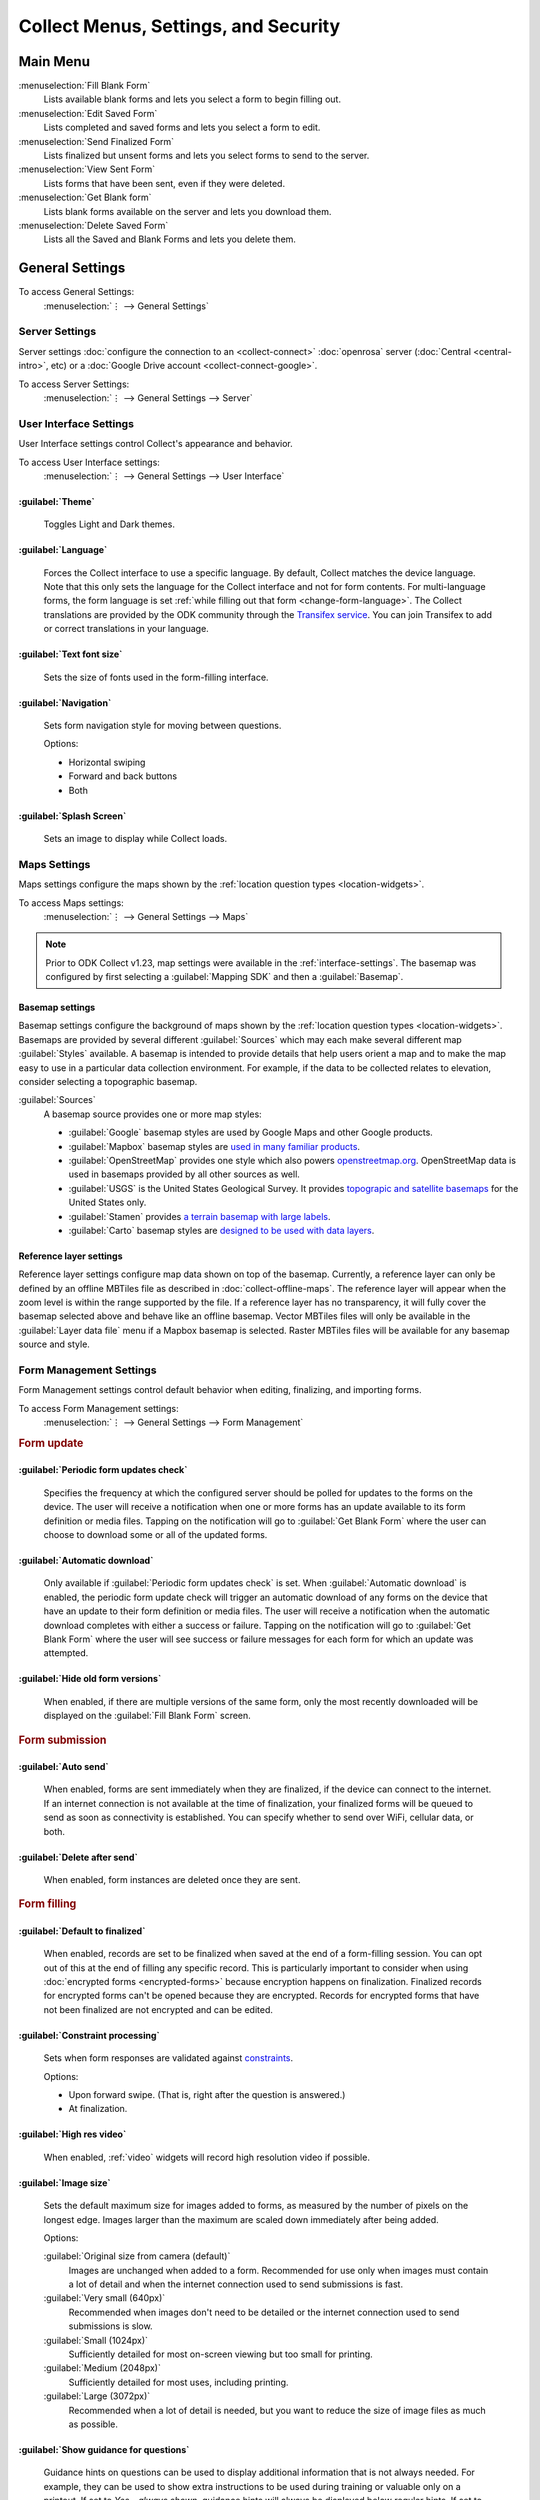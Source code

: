 .. spelling::
  basemap
  Basemap
  basemaps
  Basemaps
  Mapbox
  Transifex
  Unfinalized

Collect Menus, Settings, and Security
=====================================


.. _main-menu:

Main Menu
-------------

.. image:: /img/collect-settings/main-menu.*
  :alt: Main menu of ODK Collect
  :class: device-screen-vertical

:menuselection:`Fill Blank Form`
  Lists available blank forms and
  lets you select a form to begin filling out.

:menuselection:`Edit Saved Form`
  Lists completed and saved forms and
  lets you select a form to edit.

:menuselection:`Send Finalized Form`
  Lists finalized but unsent forms and
  lets you select forms to send to the server.

:menuselection:`View Sent Form`
  Lists forms that have been sent, even if they were deleted.

:menuselection:`Get Blank form`
  Lists blank forms available on the server and
  lets you download them.

:menuselection:`Delete Saved Form`
  Lists all the Saved and Blank Forms and
  lets you delete them.

.. _general-settings:

General Settings
--------------------

To access General Settings:
  :menuselection:`⋮ --> General Settings`

  .. container:: details

    .. image:: /img/collect-settings/general-settings.*
      :alt: General settings

.. _server-settings:

Server Settings
~~~~~~~~~~~~~~~~~

Server settings :doc:`configure the connection to an <collect-connect>` :doc:`openrosa` server (:doc:`Central <central-intro>`, etc) or a :doc:`Google Drive account <collect-connect-google>`.

To access Server Settings:
  :menuselection:`⋮ --> General Settings --> Server`

  .. container:: details

    .. image:: /img/collect-settings/server-settings.*
      :alt: Server settings

.. seealso:: :doc:`collect-connect`

.. _interface-settings:

User Interface Settings
~~~~~~~~~~~~~~~~~~~~~~~~

User Interface settings control Collect's appearance and behavior.

To access User Interface settings:
  :menuselection:`⋮ --> General Settings --> User Interface`

  .. container:: details

    .. image:: /img/collect-settings/ui-settings.*
      :alt: User Interface settings

:guilabel:`Theme`
""""""""""""""""""
  Toggles Light and Dark themes.

  .. versionadded:: 1.15

  .. container:: details

    .. image:: /img/collect-settings/light-theme-main-menu.*
      :alt: The main menu, with the light theme enabled.
      :class: side-by-side


    .. image:: /img/collect-settings/dark-theme-main-menu.*
      :alt: The main menu, with the dark theme enabled.
      :class: side-by-side

:guilabel:`Language`
"""""""""""""""""""""
  Forces the Collect interface to use a specific language. By default, Collect matches the device language. Note that this only sets the language for the Collect interface and not for form contents. For multi-language forms, the form language is set :ref:`while filling out that form <change-form-language>`. The Collect translations are provided by the ODK community through the `Transifex service <https://www.transifex.com/getodk/collect/>`_. You can join Transifex to add or correct translations in your language.

:guilabel:`Text font size`
""""""""""""""""""""""""""""
  Sets the size of fonts used in the form-filling interface.

:guilabel:`Navigation`
"""""""""""""""""""""""
  Sets form navigation style for moving between questions.

  Options:

  - Horizontal swiping
  - Forward and back buttons
  - Both

:guilabel:`Splash Screen`
"""""""""""""""""""""""""""
  Sets an image to display while Collect loads.

.. _mapping-settings:

Maps Settings
~~~~~~~~~~~~~~~

Maps settings configure the maps shown by the :ref:`location question types <location-widgets>`.

To access Maps settings:
  :menuselection:`⋮ --> General Settings --> Maps`

.. note::

  Prior to ODK Collect v1.23, map settings were available in the :ref:`interface-settings`. The basemap was configured by first selecting a :guilabel:`Mapping SDK` and then a :guilabel:`Basemap`.

.. _basemap-settings:

Basemap settings
""""""""""""""""""
Basemap settings configure the background of maps shown by the :ref:`location question types <location-widgets>`. Basemaps are provided by several different :guilabel:`Sources` which may each make several different map :guilabel:`Styles` available. A basemap is intended to provide details that help users orient a map and to make the map easy to use in a particular data collection environment. For example, if the data to be collected relates to elevation, consider selecting a topographic basemap.

:guilabel:`Sources`
  A basemap source provides one or more map styles:

  - :guilabel:`Google` basemap styles are used by Google Maps and other Google products.
  - :guilabel:`Mapbox` basemap styles are `used in many familiar products <https://www.mapbox.com/maps/streets/>`_.
  - :guilabel:`OpenStreetMap` provides one style which also powers `openstreetmap.org <https://www.openstreetmap.org>`_. OpenStreetMap data is used in basemaps provided by all other sources as well.
  - :guilabel:`USGS` is the United States Geological Survey. It provides `topograpic and satellite basemaps <https://basemap.nationalmap.gov/arcgis/rest/services/USGSTopo/MapServer>`_ for the United States only.
  - :guilabel:`Stamen` provides `a terrain basemap with large labels <http://maps.stamen.com/terrain>`_.
  - :guilabel:`Carto` basemap styles are `designed to be used with data layers <https://carto.com/blog/getting-to-know-positron-and-dark-matter/>`_.

  .. _reference-layer-settings:

Reference layer settings
"""""""""""""""""""""""""
Reference layer settings configure map data shown on top of the basemap. Currently, a reference layer can only be defined by an offline MBTiles file as described in :doc:`collect-offline-maps`. The reference layer will appear when the zoom level is within the range supported by the file. If a reference layer has no transparency, it will fully cover the basemap selected above and behave like an offline basemap. Vector MBTiles files will only be available in the :guilabel:`Layer data file` menu if a Mapbox basemap is selected. Raster MBTiles files will be available for any basemap source and style.

.. _form-management-settings:

Form Management Settings
~~~~~~~~~~~~~~~~~~~~~~~~~~

Form Management settings control default behavior when editing, finalizing, and importing forms.

To access Form Management settings:
  :menuselection:`⋮ --> General Settings --> Form Management`

  .. container:: details

    .. image:: /img/collect-settings/form-management.png
      :alt: Form Management settings

    .. image:: /img/collect-settings/form-management2.png
      :alt: Form Management settings

.. rubric:: Form update

:guilabel:`Periodic form updates check`
""""""""""""""""""""""""""""""""""""""""
  Specifies the frequency at which the configured server should be polled for updates to the forms on the device. The user will receive a notification when one or more forms has an update available to its form definition or media files. Tapping on the notification will go to :guilabel:`Get Blank Form` where the user can choose to download some or all of the updated forms.

:guilabel:`Automatic download`
"""""""""""""""""""""""""""""""
  Only available if :guilabel:`Periodic form updates check` is set. When :guilabel:`Automatic download` is enabled, the periodic form update check will trigger an automatic download of any forms on the device that have an update to their form definition or media files. The user will receive a notification when the automatic download completes with either a success or failure. Tapping on the notification will go to :guilabel:`Get Blank Form` where the user will see success or failure messages for each form for which an update was attempted.

:guilabel:`Hide old form versions`
"""""""""""""""""""""""""""""""""""
  When enabled, if there are multiple versions of the same form, only the most recently downloaded will be displayed on the :guilabel:`Fill Blank Form` screen.

.. rubric:: Form submission

:guilabel:`Auto send`
""""""""""""""""""""""
  When enabled, forms are sent immediately when they are finalized, if the device can connect to the internet. If an internet connection is not available at the time of finalization, your finalized forms will be queued to send as soon as connectivity is established.
  You can specify whether to send over WiFi, cellular data, or both.

:guilabel:`Delete after send`
""""""""""""""""""""""""""""""
  When enabled, form instances are deleted once they are sent.

.. rubric:: Form filling

:guilabel:`Default to finalized`
"""""""""""""""""""""""""""""""""
  When enabled, records are set to be finalized when saved at the end of a form-filling session. You can opt out of this at the end of filling any specific record. This is particularly important to consider when using :doc:`encrypted forms <encrypted-forms>` because encryption happens on finalization. Finalized records for encrypted forms can't be opened because they are encrypted. Records for encrypted forms that have not been finalized are not encrypted and can be edited.

:guilabel:`Constraint processing`
"""""""""""""""""""""""""""""""""""
  Sets when form responses are validated against constraints_.

  Options:

  - Upon forward swipe. (That is, right after the question is answered.)
  - At finalization.

  .. _constraints: http://xlsform.org/#constraints

:guilabel:`High res video`
"""""""""""""""""""""""""""""
  When enabled,
  :ref:`video` widgets will record high resolution video
  if possible.

:guilabel:`Image size`
""""""""""""""""""""""""
  .. versionadded:: 1.11.0

  Sets the default maximum size for images added to forms,
  as measured by the number of pixels on the longest edge.
  Images larger than the maximum
  are scaled down immediately after being added.

  Options:

  :guilabel:`Original size from camera (default)`
    Images are unchanged when added to a form.
    Recommended for use only when images must contain a lot of detail
    and when the internet connection used to send submissions is fast.
  :guilabel:`Very small (640px)`
    Recommended when images don't need to be detailed
    or the internet connection used to send submissions is slow.
  :guilabel:`Small (1024px)`
    Sufficiently detailed for most on-screen viewing
    but too small for printing.
  :guilabel:`Medium (2048px)`
    Sufficiently detailed for most uses, including printing.
  :guilabel:`Large (3072px)`
    Recommended when a lot of detail is needed,
    but you want to reduce the size of image files
    as much as possible.

:guilabel:`Show guidance for questions`
""""""""""""""""""""""""""""""""""""""""
  Guidance hints on questions can be used to display additional information that is not always needed. For example, they can be used to show extra instructions to be used during training or valuable only on a printout. If set to `Yes - always shown`, guidance hints will always be displayed below regular hints. If set to `Yes - collapsed`, the user will need to tap to view guidance hints.

.. rubric:: Form import

:guilabel:`Finalize forms on import`
"""""""""""""""""""""""""""""""""""""
  When enabled, forms added directly to the :file:`instances/` directory are automatically set to :formstate:`Finalized`. This is particularly relevant when putting records for an encrypted form directly to the device because encryption happens on finalization.

.. _id-settings:

User and Device Identity Settings
~~~~~~~~~~~~~~~~~~~~~~~~~~~~~~~~~~~~~

User and device identity settings control how
personally identifiable information and device ID
are used.

To access User and device identity settings:
  :menuselection:`⋮ --> General Settings --> User and device identity`

  .. container:: details

    .. image:: /img/collect-settings/und-settings.*
      :alt: User and Device Identity Settings

.. _form-metadata-settings:

Form metadata settings
""""""""""""""""""""""""

Form metadata settings control identifying information
:ref:`added to forms <metadata>` filled on the device.

To access form metadata settings:
  :menuselection:`⋮ --> General Settings --> User and Device Identity --> Form Metadata`

  .. container:: details

    .. image:: /img/collect-settings/form-metadata.*
      :alt: Form Metadata Settings
      :class: device-screen-vertical

.. rubric:: User-defined

You can edit the following:

- Username
- Phone number
- Email address

.. note::

  - If no username is set here,
    the username from :ref:`Server settings <server-settings>`
    is used instead.
  - You can restrict editing of the username in
    :ref:`admin settings <admin-settings>`.

.. rubric:: Device-defined

You cannot edit these:

- Device ID
- Subscriber ID
- SIM serial number
- Install ID

:guilabel:`Device ID` is currently set to the device IMEI. Starting in August 2020, Google will no longer allow Android applications to read the IMEI. At that time, the Collect-generated :guilabel:`Install ID` will be used as the :guilabel:`Device ID`. Both are currently displayed to allow organizations to transition over. :guilabel:`Install ID` can be copied by long-pressing on its text.

.. _usage-data-setting:

.. rubric:: Usage data

When enabled, ODK Collect sends anonymous usage and error data
back to the ODK development team,
which helps us improve the application.

.. _admin-settings:

Admin Settings
-----------------

Admin settings manage other settings and features,
letting you :doc:`import or export settings <collect-import-export>`,
:ref:`reset settings and delete cached data <reset-application>`,
and :ref:`restrict which features are available to users of the app <user-access-control-settings>`.

Admin settings are useful when
you are managing devices that will be used by many enumerators,
and you would like to limit the options available to those enumerators.

You can `password protect`__ the Admin setting screen,
so enumerators cannot adjust settings or access restricted features.

__ _admin-password

To access Admin settings:
  :menuselection:`⋮ --> Admin Settings`


.. image:: /img/collect-settings/admin-settings.*
  :alt: Admin settings menu
  :class: device-screen-vertical


:guilabel:`General Settings`
  Provides access to :ref:`general-settings`,
  with all items unrestricted.

.. _admin-password:

:guilabel:`Admin Password`
  Lets you password protect this screen.

.. _reset-application:

:guilabel:`Reset application`
  Lets you reset to default settings,
  delete forms, and empty caches.

:guilabel:`Import/Export settings`
  See:

  .. toctree::
    :maxdepth: 1

    collect-import-export

.. _user-access-control-settings:

.. rubric:: User Access Control Settings

:guilabel:`Main Menu Settings`
  Displays a list of :ref:`main-menu` features.
  To hide features, uncheck them.

:guilabel:`User Settings`
  Displays a list of user settings and other features
  accessible in the :ref:`general-settings` screen.
  To hide features, uncheck them.

:guilabel:`Form Entry Settings`
  Displays a list of features related to viewing and filling out forms.
  To disable features, uncheck them.

  :guilabel:`Moving backwards`
    If you disable moving backwards,
    the enumerator cannot use the back button or :gesture:`swipe right`
    to move backwards through a form.

    However, disabling this feature
    does not completely restrict a user's ability to access
    already-answered questions.
    So,
    when you uncheck this box to restrict backward movement,
    the app will suggest several additional restrictions
    which will prevent a non-admin user
    from revisiting already-asked questions:

    - Disable :guilabel:`Edit Saved Form` option in the main menu
    - Disable :guilabel:`Save Form` option in the Form entry menu
    - Disable :guilabel:`Go To Prompt` option in the Form entry menu
    - Set :guilabel:`Constraint processing` to validate upon forward swipe in the Form Management settings

    .. image:: /img/collect-settings/moving-backwards-disabled.*
      :alt: Image showing message displayed to configure other settings when Moving backwards option is unchecked.
      :class: device-screen-vertical

    Select :guilabel:`YES` to set these additional restrictions.

    .. note::

      When you enable the moving backwards option,
      you have to configure the other changed settings
      since they are not automatically changed back.
